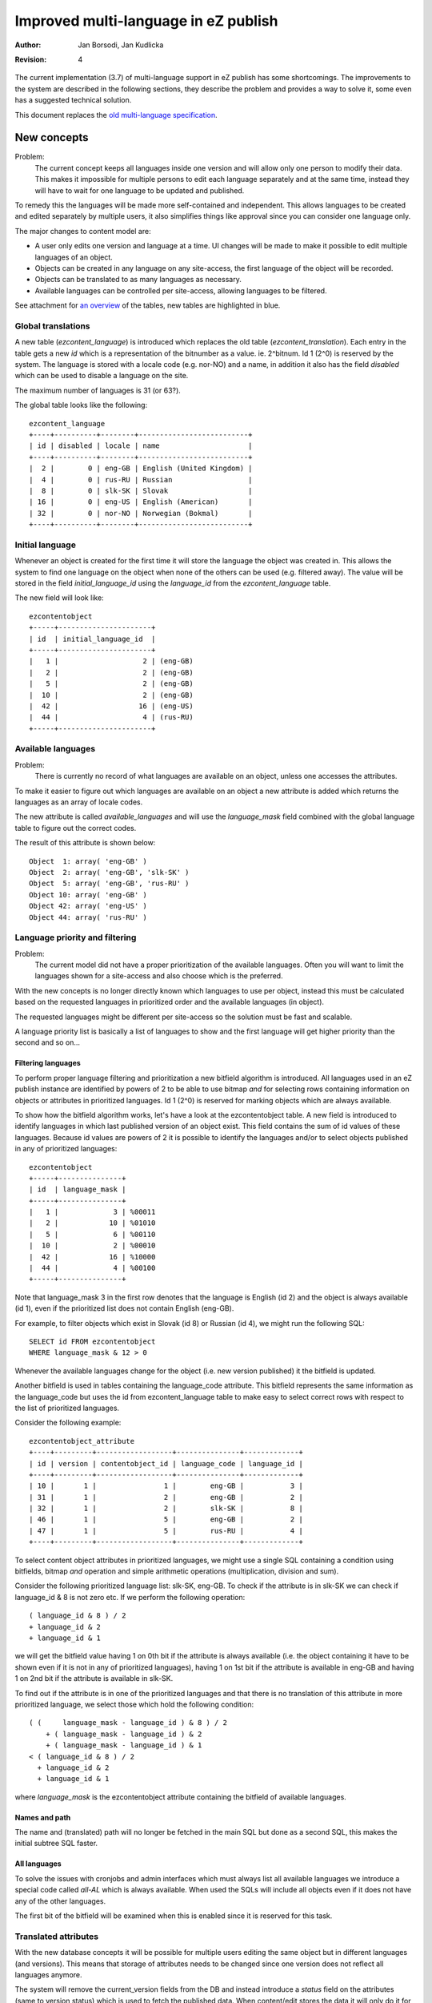 Improved multi-language in eZ publish
=====================================

:Author: Jan Borsodi, Jan Kudlicka
:Revision: 4

The current implementation (3.7) of multi-language support in eZ publish has
some shortcomings. The improvements to the system are described in the
following sections, they describe the problem and provides a way to solve it,
some even has a suggested technical solution.

This document replaces the `old multi-language specification`_.

New concepts
````````````

Problem:
  The current concept keeps all languages inside one version and will allow
  only one person to modify their data. This makes it impossible for multiple
  persons to edit each language separately and at the same time, instead they
  will have to wait for one language to be updated and published.

To remedy this the languages will be made more self-contained and
independent. This allows languages to be created and edited separately by
multiple users, it also simplifies things like approval since you can consider
one language only.

The major changes to content model are:

- A user only edits one version and language at a time. UI changes will be made
  to make it possible to edit multiple languages of an object.
- Objects can be created in any language on any site-access, the first language
  of the object will be recorded.
- Objects can be translated to as many languages as necessary.
- Available languages can be controlled per site-access, allowing languages to
  be filtered.

See attachment for `an overview`_ of the tables, new tables are highlighted in blue.

.. _an overview: datamodel.png

Global translations
-------------------

A new table (*ezcontent_language*) is introduced which replaces the
old table (*ezcontent_translation*).
Each entry in the table gets a new *id* which is a representation of
the bitnumber as a value. ie. 2^bitnum. Id 1 (2^0) is reserved by
the system.
The language is stored with a locale code (e.g. nor-NO) and a name, in
addition it also has the field *disabled* which can be used to disable
a language on the site.

The maximum number of languages is 31 (or 63?).

The global table looks like the following::

  ezcontent_language
  +----+----------+--------+--------------------------+
  | id | disabled | locale | name                     |
  +----+----------+--------+--------------------------+
  |  2 |        0 | eng-GB | English (United Kingdom) |
  |  4 |        0 | rus-RU | Russian                  |
  |  8 |        0 | slk-SK | Slovak                   |
  | 16 |        0 | eng-US | English (American)       |
  | 32 |        0 | nor-NO | Norwegian (Bokmal)       |
  +----+----------+--------+--------------------------+


Initial language
----------------

Whenever an object is created for the first time it will store the language the
object was created in. This allows the system to find one language on the
object when none of the others can be used (e.g. filtered away). The value will
be stored in the field *initial_language_id* using the *language_id* from
the *ezcontent_language* table.

The new field will look like::

  ezcontentobject
  +-----+----------------------+
  | id  | initial_language_id  |
  +-----+----------------------+
  |   1 |                    2 | (eng-GB)
  |   2 |                    2 | (eng-GB)
  |   5 |                    2 | (eng-GB)
  |  10 |                    2 | (eng-GB)
  |  42 |                   16 | (eng-US)
  |  44 |                    4 | (rus-RU)
  +-----+----------------------+

Available languages
-------------------

Problem:
  There is currently no record of what languages are available on an object,
  unless one accesses the attributes.

To make it easier to figure out which languages are available on an object a
new attribute is added which returns the languages as an array of
locale codes.

The new attribute is called *available_languages* and will use the
*language_mask* field combined with the global language table to
figure out the correct codes.

The result of this attribute is shown below::

  Object  1: array( 'eng-GB' )
  Object  2: array( 'eng-GB', 'slk-SK' )
  Object  5: array( 'eng-GB', 'rus-RU' )
  Object 10: array( 'eng-GB' )
  Object 42: array( 'eng-US' )
  Object 44: array( 'rus-RU' )

Language priority and filtering
-------------------------------

Problem:
  The current model did not have a proper prioritization of the available
  languages. Often you will want to limit the languages shown for a site-access
  and also choose which is the preferred.

With the new concepts is no longer directly known which languages to use per
object, instead this must be calculated based on the requested languages in
prioritized order and the available languages (in object).

The requested languages might be different per site-access so the solution must
be fast and scalable.

A language priority list is basically a list of languages to show and the first
language will get higher priority than the second and so on...

Filtering languages
~~~~~~~~~~~~~~~~~~~

To perform proper language filtering and prioritization a new bitfield
algorithm is introduced. All languages used in an eZ publish instance
are identified by powers of 2 to be able to use bitmap *and* for selecting
rows containing information on objects or attributes in prioritized languages.
Id 1 (2^0) is reserved for marking objects which are always available.

To show how the bitfield algorithm works, let's have a look at the
ezcontentobject table. A new field is introduced to identify languages in which
last published version of an object exist. This field contains the sum of id
values of these languages. Because id values are powers of 2 it is possible to
identify the languages and/or to select objects published in any of prioritized
languages::

  ezcontentobject
  +-----+---------------+
  | id  | language_mask |
  +-----+---------------+
  |   1 |             3 | %00011
  |   2 |            10 | %01010
  |   5 |             6 | %00110
  |  10 |             2 | %00010
  |  42 |            16 | %10000
  |  44 |             4 | %00100
  +-----+---------------+

Note that language_mask 3 in the first row denotes that the language is English
(id 2) and the object is always available (id 1), even if the prioritized list
does not contain English (eng-GB).

For example, to filter objects which exist in Slovak (id 8) or Russian (id 4),
we might run the following SQL::

  SELECT id FROM ezcontentobject
  WHERE language_mask & 12 > 0

Whenever the available languages change for the object (i.e. new version
published) it the bitfield is updated.

Another bitfield is used in tables containing the language_code attribute. This
bitfield represents the same information as the language_code but uses the id
from ezcontent_language table to make easy to select correct rows with respect
to the list of prioritized languages.

Consider the following example::

  ezcontentobject_attribute
  +----+---------+------------------+---------------+-------------+
  | id | version | contentobject_id | language_code | language_id |
  +----+---------+------------------+---------------+-------------+
  | 10 |       1 |                1 |        eng-GB |           3 |
  | 31 |       1 |                2 |        eng-GB |           2 |
  | 32 |       1 |                2 |        slk-SK |           8 |
  | 46 |       1 |                5 |        eng-GB |           2 |
  | 47 |       1 |                5 |        rus-RU |           4 |
  +----+---------+------------------+---------------+-------------+   

To select content object attributes in prioritized languages, we might use a
single SQL containing a condition using bitfields, bitmap *and* operation and
simple arithmetic operations (multiplication, division and sum).

Consider the following prioritized language list: slk-SK, eng-GB. To check if
the attribute is in slk-SK we can check if language_id & 8 is not zero etc.
If we perform the following operation::

  ( language_id & 8 ) / 2
  + language_id & 2
  + language_id & 1

we will get the bitfield value having 1 on 0th bit if the attribute is always
available (i.e. the object containing it have to be shown even if it is not in
any of prioritized languages), having 1 on 1st bit if the attribute is
available in eng-GB and having 1 on 2nd bit if the attribute is available in
slk-SK.

To find out if the attribute is in one of the prioritized languages and that
there is no translation of this attribute in more prioritized language, we
select those which hold the following condition::

  ( (     language_mask - language_id ) & 8 ) / 2 
      + ( language_mask - language_id ) & 2 
      + ( language_mask - language_id ) & 1
  < ( language_id & 8 ) / 2
    + language_id & 2
    + language_id & 1

where *language_mask* is the ezcontentobject attribute containing the bitfield of
available languages.

Names and path
~~~~~~~~~~~~~~

The name and (translated) path will no longer be fetched in the main SQL but
done as a second SQL, this makes the initial subtree SQL faster.

All languages
~~~~~~~~~~~~~

To solve the issues with cronjobs and admin interfaces which must always list
all available languages we introduce a special code called *all-AL* which is
always available. When used the SQLs will include all objects even if it does
not have any of the other languages.

The first bit of the bitfield will be examined when this is enabled since it is
reserved for this task.

Translated attributes
---------------------

With the new database concepts it will be possible for multiple users editing
the same object but in different languages (and versions). This means that
storage of attributes needs to be changed since one version does not reflect
all languages anymore.

The system will remove the current_version fields from the DB and instead
introduce a *status* field on the attributes (same to version status) which is
used to fetch the published data. When content/edit stores the data it will
only do it for the language it edits.

In short it means that for one version of an object there will only be
attribute data for one language.

The table will then look like::

  ezcontentobject_attribute
  +----+------------------+---------+---------------+-------------+--------+
  | id | contentobject_id | version | language_code | language_id | status |
  +----+------------------+---------+---------------+-------------+--------+
  |  7 |                5 |       1 | eng-GB        |           2 |      2 |
  |  8 |                5 |       1 | eng-GB        |           2 |      2 |
  |  7 |                5 |       2 | rus-RU        |           4 |      1 |
  |  8 |                5 |       2 | rus-RU        |           4 |      1 |
  |  7 |                5 |       3 | eng-GB        |           2 |      1 |
  |  8 |                5 |       3 | eng-GB        |           2 |      1 |
  |  7 |                5 |       4 | slk-SK        |           8 |      0 |
  |  8 |                5 |       4 | slk-SK        |           8 |      0 |
  | 22 |               44 |       1 | eng-GB        |           2 |      1 |
  | 23 |               44 |       1 | eng-GB        |           2 |      1 |
  +----+------------------+---------+---------------+-------------+--------+

Node assignment
---------------

As with `Translated attributes`_ there are now issues with the node assignments as
well. For instance if two users edits the same object in different languages at
the same time they will each get a copy of the published node assignment, if
they both modify it there will be conflicts when publishing.

The avoid this conflict the system will no longer allowed locations to be
added, removed or moved from the admin interface. Any changes to locations will
have to be done from the admin interface (locations tab). To make it easier to
perform these tasks from the user site a new view is added which provides this
functionality.

To make sure it is still possible to hide and change sorting the first time an
object is published there will be some UI elements available for the first
version of an object.

The UI might look something like::

  +-Initial settings-----------------------------------------------+
  |                                                                |
  | Visibility: [ Visible ]  Sorting: [ Published ] [ Descending ] |
  |             [ Hidden  ]           [ Section   ] [ Ascending  ] |
  |                                   [ Name      ]                |
  |                                                                |
  +----------------------------------------------------------------+

Object relations
----------------

Currently all relations are now stored only per version and not per
language. This means that there will be possible conflicts when two languages
are edited at the same time.

Solution 1:

Make relations per language, then when a new translation is made the relations
are copied to this new language.

Solution 2:

When publishing a version/language make sure the relation list is merged
together with the previous published data. This means that removed relations
must be marked as removed and not just deleted from the database.

URL aliases
-----------

Problem:
  Currently URL aliases are only built for one of the languages (the main
  language). For instance if you have a French site where you only show french
  translations of the URLs it is desirable to show the french URL alias for the
  users. The translated URL will point to the same internal URL but will use
  language priority to choose what to show.

Instead of introducing a new table for this or changing the subtree table, the
existing URL alias table is extended. This table will now have a new field
called *language_code* which tells which language the url is made for. The
system will then create/update these entries for all languages of an object
when it is published.

The table will look like::

  ezurlalias
  +---------------------------+-------------+--------------------------------------+
  | destination_url           | language_id | path_id_string                       |
  +---------------------------+-------------+--------------------------------------+
  | content/view/full/2       |           2 |                                      |
  | content/view/full/13      |          32 | folder_1/pingvinen_har_en_megafon    |
  | content/view/full/13      |           2 | folder_1/the_penguin_has_a_megaphone |
  +---------------------------+-------------+--------------------------------------+

The PHP class eZContentObjectTreeNode will have this translated url-alias
available as a function attribute (*localized_path*), if it is null in the
object it will fetch it from the DB. To avoid having to perform lost of
repeated SQL calls for each node all fetches nodes should be associated with
some collection, then we can go over the nodes in the collection and collect
multiple node IDs and use that for the SQL. (The existing cache system might
also suffice).

The fetch calls should get the possibility to fetch the name and path
immediately, this means that if you know you will use the name and/or path it
can be fetched in one go (after the main SQL). A new parameter is added to the
fetch functions for this.

The upgrade script must fill this table with info from the tree-node table for
each missing language. The existing script *"updateniceurls.php"* will be
extended with this.

Search
------

Problem:
  When searching you will always search in all languages, not only do you get
  too many objects in the result it will also not distinguish words which are
  the same in many languages but with different meaning. e.g. the word *to*
  exists in both English and Norwegian but has a different meaning.

Add *language_code* on word table, this will separate words per language and
solve the issue when one word exists in two or more languages but with
different meaning. Another issues it solves is when you search in specific
language and the word you are looking for does not exist in this language but
in other ones, then there is no need to include that in the search (it could
even tell the user that).

An example on how it could look::

  ezsearch_word
  +------+--------------+-------+-------------+
  | id   | object_count | word  | language_id |
  +------+--------------+-------+-------------+
  |    1 |            5 | to    |           2 |
  |    2 |            2 | to    |          32 |
  |    3 |            1 | kaker |          32 |
  |    4 |            1 | go    |           2 |
  +------+--------------+-------+-------------+

Ignoring translation
--------------------

Problem:
  Some objects will need to always be available no matter which site-access is
  used. For instance user objects will need to be fetched even if they are not
  translated to the current language.

The current solution already has this class attributes but must be extended
further.

Class
~~~~~

Add a new field called *always_available* (default 0) to *class* table which
defines if objects of this class are always available. If this is set to 1 any
object created from it will always be available.
One of the major uses for this is for classes which needs to be always
available, for instance users or user groups.

When creating objects the objects will copy the current setting in the
class, any changes to the setting in the class will not affect existing
objects. This allows this setting to be switched per object at a later time.

By default eZ publish will come with this setting turned on for Folders, Users
and User Groups. In addition the system will make some objects always
available, meaning you cannot turn it off, currently this will be top-level
objects (Content, Users, Media) but may be extended in the future.

An extensible API will be made to support the *always available* switch, this
will allow extensions to determine which extra objects to marks as always
available.

Attributes
~~~~~~~~~~

Add a new field called *ignore_language* (default 0) to *object attribute*
table which can be used when an attribute should not be translated (i.e. chosen
in class). This means that datatypes no longer have to copy the values when
translation is disabled.

This attribute will only be editable when the user edits the language which the
object was initially made in.

Image datatype
++++++++++++++

The ezimage datatype got some changes to the XML storage due to the new
multi-language features. Now it always stores the <original> tag with
attribute ID, version and language and it is only updated when a new image
is uploaded.

An example::

  <original attribute_id="1530"
            attribute_version="1"
            attribute_language="eng-GB" />

This was required since the system will now copy over attribute data when
translation is disabled by using pure SQL commands.

Upgrade
-------

The system will still work with old entries having empty data in <original> but
will fill in the information if it is edited and published. Also old
non-translatable attributes have the <original> tag set correctly and will still
work.


Objects
~~~~~~~

When an object is always available the first bit (bit 0) will be set to 1. This
means it will be fetched no matter which priority list is used. It also means
that the object can still be translated. For objects which has none of the
available languages it will pick the initial language.

Workflows
`````````

Each version of an object can now only contain language, this means that there
is no need to change the workflow system or calls to the 'publish'
process. Instead the workflow events *approval* and *multiplexer* will get
support for filtering on language, they will store a language mask in the
*data_int2* DB field to choose which language to match on, a value of 0 means
any language.

Permissions
```````````

Problem:
  Now any user can create translations as long has he can create/edit the
  object. Being able to restrict access based on language is very useful since
  a translator might not be allowed to modify the original content. Also a
  translator currently needs create access while she is only going to extended
  an object which is already created.

One must be able to choose languages per access function. This means new policy
values for content/create and content/edit are required in order to define
languages.

- content/create : specify if user is allowed to create new object in specified
  language. 
- content/edit : specify if user has got access to edit the specified
  language(s) and create new translation for specified language(s).
- content/translate : specify if user has got access to translate intro the
  specified language(s). This is checked in addition to the *read* and *edit*
  permissions.

To translate you need *content/read* and *content/edit*, or just
*content/translate*, for the language to translate into, this means users can
translate objects without having *content/create* rights.

Discuss:
  Is there a need for language limitation on content/read. If the user cannot
  read it in one language then he can still read it in others. What is the
  purpose of having this?

View-cache
``````````

With the new multilanguage feature a view-cache is no longer made for one
specific language but for a prioritized list of languages, this means that the
directory storage must change. We replace the singular language code and
sitesdesign with the name of the site-access  e.g. if we have the languages
*nor-NO*, *eng-GB* and *ger-DE* in the site-access *no* we get::

  var/cache/no/full/

We also optimize the cleaning code to use the *glob* call with *GLOB_BRACE*
expansion, e.g::

  glob( "var/cache/{admin,mysite}/{full,line}/1/5/15-*.cache",
        GLOB_BRACE );

Doing this change will mean that we need to use AvailableSiteAccessList
(*site.ini*) when cleaning up caches. All of these changes can optimize the
::cleanup() method of the viewcache considerably while also giving proper
multi-language support.

Trash
`````

Currently objects are restored from trash by going to content/edit and then
getting a new version. This will not work very well with the new system where
there is only one language per version.

A new view in the content module will be made to handle restoration of trash
objects (content/restore). It will allow the user to restore to old location
or browser for a new location.

Cronjobs
````````

Cronjobs must be run with all languages enabled to ensure that they can reach
any object. The cronjob system will set the *all-AL* code before starting the
cronjobs.


Configurability
```````````````

Currently the system will use the site-access settings to determine which
languages to fetch. However sometimes it is crucial to able to override this
per session or function call. This means that most fetches should have an
ability to choose the priority list.

Also a global variable must be set by index.php and cronjob.php which is used
by the system. The variable is set with the value from the site-access but can
be overridden by PHP code. e.g.::

  update with correct INI names.
  $languages = $ini->variable( 'Language', 'PriorityList' );
  $GLOBALS['eZLanguagePriorityList'] = $languages;

Searching
---------

When searching it must be possible to override the default language of the
site-access. This can be used to narrow down the languages or to fetch objects
in languages normally not accessible.

The language must be able to be specified in two forms:

- Using a parameter to the search template fetch function.
- Using a GET/POST parameter from an HTML form.

The languages which can be chosen must be one of the languages defined in the
site-access.

Fetching node/object lists
--------------------------

When fetching list (template fetch function) of nodes or objects it must be
possible to override the default language of the site-access. This can be used
to narrow down the languages or to fetch objects in languages normally not
accessible. The fetch function will get a parameter called *language_list*
which is an array of languages to act as the priority list (instead of the one
defined in site-access).

The existing parameters *only_translated* and *language* to the fetch functions
*content/list*, *content/tree*, *content/list_count* and *content/tree_count*
will be deprecated since they are not valid anymore. If they are used the
system will give a warning about it.

The treemenu() operator will also get the *language_list* parameter.

Clear API
`````````

Fetching the current language to use for one page request should be done from a
clean and simple API. It must be able to perform:

- Fetching the language settings for the site-access.
- Fetching the language settings for the page request (uses the global
  priority variable)

Site preferences
----------------

A new setting is added which controls what is the default language for the
site. This is used to determine the default choice in dropdowns or when
creating objects (when language has not been chosen). In addition each
site-access must be able to set the language priority list.

eZContentObject::defaultLanguage()
----------------------------------

This should be changed to return the languages based on the priority list.
Check the usage of this function, sometimes it might be that they want to use
*initial_language* for the object, e.g. for creating objects without having a
language specified.

User interface
``````````````

The user interface will need to updated because of the enhanced multilanguage
features. The main idea is to make it easier for the users to manage
translations.

List languages in draft list
----------------------------

Each language must show up as a separate entry in the draft list. The list will
pick the *edit_language* for the version. The user will not notice this
technical detail unless he looks at the URLs.

Creating and editing
--------------------

When creating a new object it should be possible to choose which language it
should be made from, for instance using a drop-down list. The default selection
should be the highest prioritized language of the site-access.

If the language was not specified in the url/variables (e.g. content/edit/5/5)
the system should go to a new page giving the user a choice over which language
to create in, this also has the default selected.

Editing should be similar as the create operation but with a dropdown (either
combobox or JS popup).

See attachment for a `mockup of the UI`_.

.. _mockup of the UI: edit_mockup.png

Editing multiple languages
--------------------------

Problem:
  Since you are only able to edit one object at a time it will be cumbersome
  for one person to make objects in multiple languages, e.g. the user might be
  fluent in two languages and can do the translation himself.

To ease the translation process it will still be able to edit two or more
translations (UI wise) at the same time, however the process will change from
earlier. Internally the system actually edits two versions of the same object
but the user should not be able to spot unless he examines the URLs.

Now the system will display all possible translations in the edit
interface, if a draft is available for the specific language the user will be
able to switch to it (thus storing the current language) quickly. If another
users owns the draft it will not be editable but the user will see who made
it. If a language has not yet been translated to it will be displayed as
inactive, creating the specific translation is also a simple operation.

When the user publishes one translation the system will automatically publish
any other draft of the same object by the current user.

Conflicts
~~~~~~~~~

A typical conflict is if two people simultaneously edits the same
language for the same object. A scenario might be:

1. User *John* creates article in language *nor-NO* and publishes it. (version
   1)
2. User *Michael* translates it into language *ger-DE* and
   publishes it. (version 2)
3. User *Michael* edits language *ger-DE* again and works on it for a
   while, then stores the draft and continues with other tasks. (version 3)
4. Meanwhile user *Ivanova* edits the language *ger-DE* (from the last
   published data i.e. version 2) and then publishes the new data. (version 4)
5. User *Michael* gets back to the object and continues *ger-DE* and
   publishes it. (version 3)

Now the object will contain the last published data for *ger-DE* which
was made by *Michael* (version 3), the changes by *John* has been forgotten.

To solve this issue there will be made some addition checks in the
system for these conflicts and give the user the possibility to
resolve them. This is similar to version check we have today in eZ
publish but will be a bit smart and will eventually replace it.

Problem 1 - Translating or editing a language which already has a
draft by you.
This one is easy, this means that you should simply continue the draft
from where it was. The user should not be bothered with warnings or
dialogs in this case.


Problem 2 - Translating or editing a language which already has a
draft by another user.
The second user (in time) should be informed that the language is
already being edited. The user should be presented with some possible
actions before continuing, the actions are:

1. Copy the last published version and edit that.
2. Copy the draft and edit that.
3. Forget about the editing.

While choosing the other draft should be displayed on the page.

For #1 and #2 the system should also inform the first user that
someone else is editing the same language, e.g. by sending an
email. Also the other draft is marked with a special status.

When the first user returns to the edit the system should first
display a warning page and inform that another user has made a copy
and is currently editing it. The user must be given some possible
actions, they are:

1. Continue editing.
2. Copy data from other draft.
3. Discard draft.

While choosing the other draft should be displayed on the page.


Context menus
-------------

The JS popup menus must get two extra entries, one for editing the object in a
given language and one for translating it to a language.

Can the two be merged together, need to decide during UI design phase.

Translating
-----------

When *Detailed* viewmode is enabled in the children listing a new translate
button must be made available. If clicked it pops up a menu allowing
translation to the globally available languages, if Javascript is not available
clicking it goes to a new module-view which allows the user to pick a language.

Extra considerations
````````````````````

While the ML features are implemented there are some considerations which needs
to be examined. They are explained here.

External patches
----------------

These external patches must be considered while implementing the ML features.

Temporary drafts
~~~~~~~~~~~~~~~~

http://pubsvn.ez.no/community/trunk/hacks/untoucheddrafts/patches/3.7.2/untoucheddrafts.patch

This might need some changes due to the new content/edit system with proper
language support.


Other issues
````````````

There are some additional issues with multi-lingual content which will not be
covered by this implementation. These issues are explained shortly with a
reason why it is not implemented.

Choosing translation per node
-----------------------------

Description:
The user should be able to choose which translation to use per placement. This
means that the priority list would change depending on which node is chosen,
e.g. the norwegian article is only shown in the norwegian subtree while the
english is shown in the english subtree.

Result:
This is a highly complicated techincal issue which cannot be solved without
major changes to the tree structure.


.. _old multi-language specification: http://ez.no/community/developer/specs/improved_content_multilangue_support


updates:
ALTER TABLE ezcontentobject ADD column initial_language_id int not null;


..
   Local Variables:
   mode: rst
   fill-column: 79
   End:
   vim: et syn=rst tw=79
